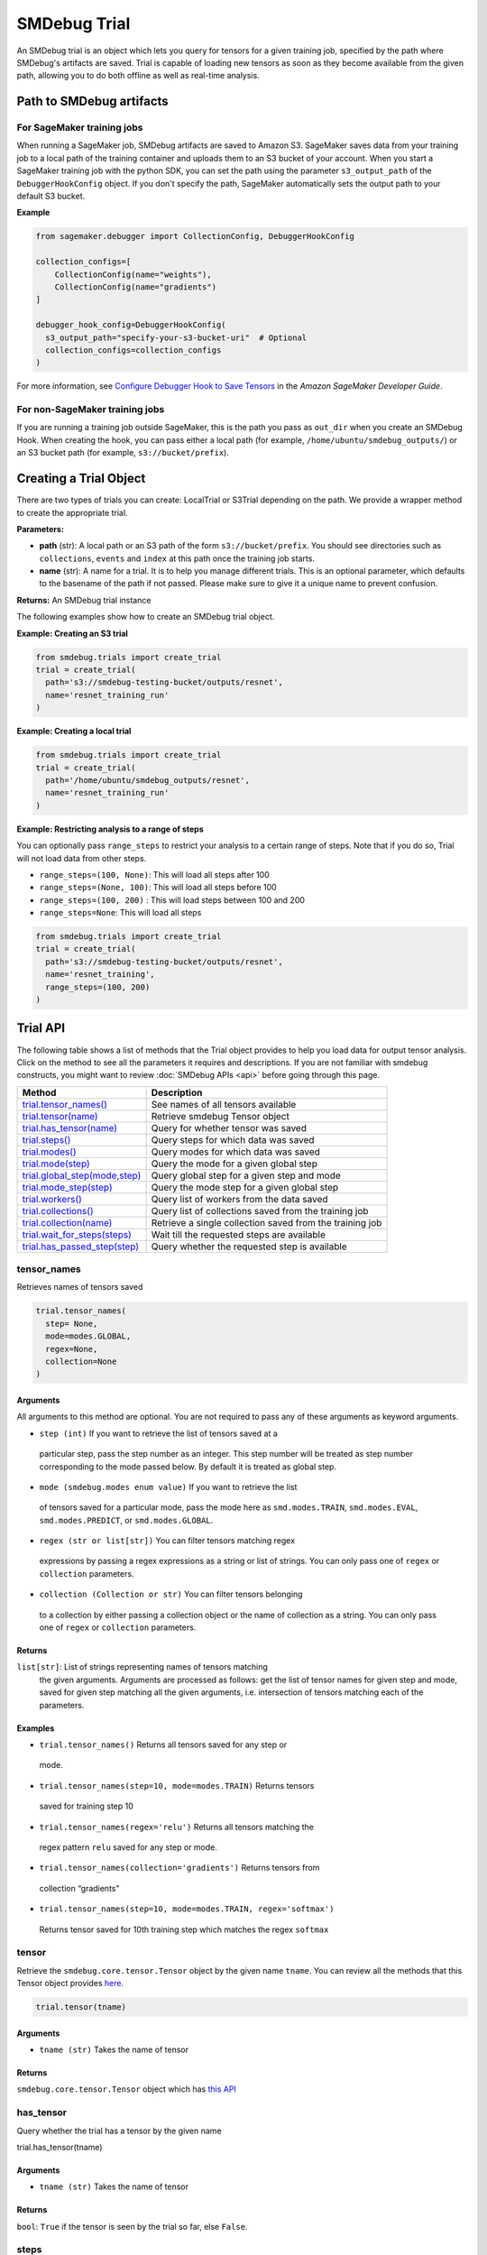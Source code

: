 SMDebug Trial
=============

An SMDebug trial is an object which lets you query for tensors for a given training
job, specified by the path where SMDebug's artifacts are saved. Trial is
capable of loading new tensors as soon as they become available from the
given path, allowing you to do both offline as well as real-time
analysis.

Path to SMDebug artifacts
~~~~~~~~~~~~~~~~~~~~~~~~~

For SageMaker training jobs
^^^^^^^^^^^^^^^^^^^^^^^^^^^

When running a SageMaker job, SMDebug artifacts are saved to Amazon S3.
SageMaker saves data
from your training job to a local path of the training container and
uploads them to an S3 bucket of your account. When you start a
SageMaker training job with the python SDK, you can set the path
using the parameter ``s3_output_path`` of the ``DebuggerHookConfig``
object. If you don't specify the path, SageMaker automatically sets the
output path to your default S3 bucket.

**Example**

.. code:: python

  from sagemaker.debugger import CollectionConfig, DebuggerHookConfig

  collection_configs=[
      CollectionConfig(name="weights"),
      CollectionConfig(name="gradients")
  ]

  debugger_hook_config=DebuggerHookConfig(
    s3_output_path="specify-your-s3-bucket-uri"  # Optional
    collection_configs=collection_configs
  )

For more information, see `Configure Debugger Hook to Save Tensors
<https://docs.aws.amazon.com/sagemaker/latest/dg/debugger-configure-hook.html>`__
in the *Amazon SageMaker Developer Guide*.


For non-SageMaker training jobs
^^^^^^^^^^^^^^^^^^^^^^^^^^^^^^^

If you are running a training job outside SageMaker, this is the path you
pass as ``out_dir`` when you create an SMDebug Hook.
When creating the hook, you can
pass either a local path (for example, ``/home/ubuntu/smdebug_outputs/``)
or an S3 bucket path (for example, ``s3://bucket/prefix``).

Creating a Trial Object
~~~~~~~~~~~~~~~~~~~~~~~

There are two types of trials you can create: LocalTrial or S3Trial
depending on the path. We provide a wrapper method to create the
appropriate trial.

.. class:: smdebug.trials.create_trial(path, name=None, profiler=False, output_dir='/opt/ml/processing/outputs/', **kwargs)

  **Parameters:**

  - **path** (str): A local path or an S3 path of the form ``s3://bucket/prefix``. You should see
    directories such as ``collections``, ``events`` and ``index`` at this
    path once the training job starts.

  - **name** (str): A name for a trial.
    It is to help you manage different trials. This is an optional
    parameter, which defaults to the basename of the path if not passed.
    Please make sure to give it a unique name to prevent confusion.

  **Returns:**    An SMDebug trial instance

  The following examples show how to create an SMDebug trial object.

  **Example: Creating an S3 trial**

  .. code:: python

   from smdebug.trials import create_trial
   trial = create_trial(
     path='s3://smdebug-testing-bucket/outputs/resnet',
     name='resnet_training_run'
   )

  **Example: Creating a local trial**

  .. code:: python

   from smdebug.trials import create_trial
   trial = create_trial(
     path='/home/ubuntu/smdebug_outputs/resnet',
     name='resnet_training_run'
   )

  **Example: Restricting analysis to a range of steps**

  You can optionally pass ``range_steps`` to restrict your analysis to a
  certain range of steps. Note that if you do so, Trial will not load data
  from other steps.

  - ``range_steps=(100, None)``: This will load all steps after 100

  - ``range_steps=(None, 100)``: This will load all steps before 100

  - ``range_steps=(100, 200)`` : This will load steps between 100 and 200

  - ``range_steps=None``: This will load all steps

  .. code:: python

   from smdebug.trials import create_trial
   trial = create_trial(
     path='s3://smdebug-testing-bucket/outputs/resnet',
     name='resnet_training',
     range_steps=(100, 200)
   )


Trial API
~~~~~~~~~

The following table shows a list of methods that the Trial object provides to help you
load data for output tensor analysis. Click on the method to see all the
parameters it requires and descriptions. If you are not familiar
with smdebug constructs, you might want to review :doc:`SMDebug APIs <api>`
before going through this page.

+---------------------------------------------------+-----------------------------------+
| Method                                            | Description                       |
+===================================================+===================================+
| `trial.tensor_names() <#tensor_names>`__          | See names of all tensors          |
|                                                   | available                         |
+---------------------------------------------------+-----------------------------------+
| `trial.tensor(name) <#tensor>`__                  | Retrieve smdebug Tensor object    |
+---------------------------------------------------+-----------------------------------+
| `trial.has_tensor(name) <#has_tensor>`__          | Query for whether tensor was      |
|                                                   | saved                             |
+---------------------------------------------------+-----------------------------------+
| `trial.steps() <#steps>`__                        | Query steps for which data was    |
|                                                   | saved                             |
+---------------------------------------------------+-----------------------------------+
| `trial.modes() <#modes>`__                        | Query modes for which data was    |
|                                                   | saved                             |
+---------------------------------------------------+-----------------------------------+
| `trial.mode(step) <#mode>`__                      | Query the mode for a given global |
|                                                   | step                              |
+---------------------------------------------------+-----------------------------------+
| `trial.global_step(mode,step) <#global_step>`__   | Query global step for a given     |
|                                                   | step and mode                     |
+---------------------------------------------------+-----------------------------------+
| `trial.mode_step(step) <#mode_step>`__            | Query the mode step for a given   |
|                                                   | global step                       |
+---------------------------------------------------+-----------------------------------+
| `trial.workers() <#workers>`__                    | Query list of workers from the    |
|                                                   | data saved                        |
+---------------------------------------------------+-----------------------------------+
| `trial.collections() <#collections>`__            | Query list of collections saved   |
|                                                   | from the training job             |
+---------------------------------------------------+-----------------------------------+
| `trial.collection(name) <#collection>`__          | Retrieve a single collection      |
|                                                   | saved from the training job       |
+---------------------------------------------------+-----------------------------------+
| `trial.wait_for_steps(steps) <#wait_for_steps>`__ | Wait till the requested steps are |
|                                                   | available                         |
+---------------------------------------------------+-----------------------------------+
| `trial.has_passed_step(step) <#has_passed_step>`__| Query whether the requested step  |
|                                                   | is available                      |
+---------------------------------------------------+-----------------------------------+

tensor_names
^^^^^^^^^^^^

Retrieves names of tensors saved

.. code:: python

  trial.tensor_names(
    step= None,
    mode=modes.GLOBAL,
    regex=None,
    collection=None
  )

Arguments
'''''''''

All arguments to this method are optional. You are not required to pass
any of these arguments as keyword arguments.

-  ``step (int)`` If you want to retrieve the list of tensors saved at a
  particular step, pass the step number as an integer. This step number
  will be treated as step number corresponding to the mode passed
  below. By default it is treated as global step.

-  ``mode (smdebug.modes enum value)`` If you want to retrieve the list
  of tensors saved for a particular mode, pass the mode here as
  ``smd.modes.TRAIN``, ``smd.modes.EVAL``, ``smd.modes.PREDICT``, or
  ``smd.modes.GLOBAL``.

-  ``regex (str or list[str])`` You can filter tensors matching regex
  expressions by passing a regex expressions as a string or list of
  strings. You can only pass one of ``regex`` or ``collection``
  parameters.

-  ``collection (Collection or str)`` You can filter tensors belonging
  to a collection by either passing a collection object or the name of
  collection as a string. You can only pass one of ``regex`` or
  ``collection`` parameters.

Returns
'''''''

``list[str]``: List of strings representing names of tensors matching
  the given arguments. Arguments are processed as follows: get the list of
  tensor names for given step and mode, saved for given step matching all
  the given arguments, i.e. intersection of tensors matching each of the
  parameters.

Examples
''''''''

-  ``trial.tensor_names()`` Returns all tensors saved for any step or
  mode.
-  ``trial.tensor_names(step=10, mode=modes.TRAIN)`` Returns tensors
  saved for training step 10
-  ``trial.tensor_names(regex='relu')`` Returns all tensors matching the
  regex pattern ``relu`` saved for any step or mode.
-  ``trial.tensor_names(collection='gradients')`` Returns tensors from
  collection “gradients”
-  ``trial.tensor_names(step=10, mode=modes.TRAIN, regex='softmax')``
  Returns tensor saved for 10th training step which matches the regex
  ``softmax``

tensor
^^^^^^

Retrieve the ``smdebug.core.tensor.Tensor`` object by the given name
``tname``. You can review all the methods that this Tensor object
provides `here <#Tensor-1>`__.

.. code:: python

  trial.tensor(tname)

.. _arguments-1:

Arguments
'''''''''

-  ``tname (str)`` Takes the name of tensor

.. _returns-1:

Returns
'''''''

``smdebug.core.tensor.Tensor`` object which has `this API <#Tensor-1>`__

has_tensor
^^^^^^^^^^

Query whether the trial has a tensor by the given name

.. code:: python

trial.has_tensor(tname)

.. _arguments-2:

Arguments
'''''''''

-  ``tname (str)`` Takes the name of tensor

.. _returns-2:

Returns
'''''''

``bool``: ``True`` if the tensor is seen by the trial so far, else
``False``.

steps
^^^^^

Retrieve a list of steps seen by the trial

.. code:: python

trial.steps(mode=None)

.. _arguments-3:

Arguments
'''''''''

-  ``mode (smdebug.modes enum value)`` Passing a mode here allows you
want to retrieve the list of steps seen by a trial for that mode If
this is not passed, returns steps for all modes.

.. _returns-3:

Returns
'''''''

``list[int]`` List of integers representing step numbers. If a mode was
passed, this returns steps within that mode, i.e. mode steps. Each of
these mode steps has a global step number associated with it. The global
step represents the sequence of steps across all modes executed by the
job.

modes
^^^^^

Retrieve a list of modes seen by the trial

.. code:: python

  trial.modes()

.. _returns-4:

Returns
'''''''

``list[smdebug.modes enum value]`` List of modes for which data was
saved from the training job across all steps seen.

mode
^^^^

Given a global step number you can identify the mode for that step using
this method.

.. code:: python

  trial.mode(global_step=100)

.. _arguments-4:

Arguments
'''''''''

-  ``global_step (int)`` Takes the global step as an integer

.. _returns-5:

Returns
'''''''

``smdebug.modes enum value`` of the given global step

mode_step
^^^^^^^^^

Given a global step number you can identify the ``mode_step`` for that
step using this method.

.. code:: python

  trial.mode_step(global_step=100)

.. _arguments-5:

Arguments
'''''''''

-  ``global_step (int)`` Takes the global step as an integer

.. _returns-6:

Returns
'''''''

``int``: An integer representing ``mode_step`` of the given global step.
Typically used in conjunction with ``mode`` method.

global_step
^^^^^^^^^^^

Given a mode and a mode_step number you can retrieve its global step
using this method.

.. code:: python

  trial.global_step(mode=modes.GLOBAL, mode_step=100)

.. _arguments-6:

Arguments
'''''''''

-  ``mode (smdebug.modes enum value)`` Takes the mode as enum value
-  ``mode_step (int)`` Takes the mode step as an integer

.. _returns-7:

Returns
'''''''

``int`` An integer representing ``global_step`` of the given mode and
mode_step.

workers
^^^^^^^

Query for all the worker processes from which data was saved by smdebug
during multi worker training.

.. code:: python

  trial.workers()

.. _returns-8:

Returns
'''''''

``list[str]`` A sorted list of names of worker processes from which data
was saved. If using TensorFlow Mirrored Strategy for multi worker
training, these represent names of different devices in the process. For
Horovod, torch.distributed and similar distributed training approaches,
these represent names of the form ``worker_0`` where 0 is the rank of
the process.

collections
^^^^^^^^^^^

List the collections from the trial. Note that tensors part of these
collections may not necessarily have been saved from the training job.
Whether a collection was saved or not depends on the configuration of
the Hook during training.

.. code:: python

  trial.collections()

.. _returns-9:

Returns
'''''''

``dict[str -> Collection]`` A dictionary indexed by the name of the
collection, with the Collection object as the value. Please refer
`Collection API <api.md#Collection>`__ for more details.

collection
^^^^^^^^^^

Get a specific collection from the trial. Note that tensors which are
part of this collection may not necessarily have been saved from the
training job. Whether this collection was saved or not depends on the
configuration of the Hook during training.

.. code:: python

  trial.collection(coll_name)

.. _arguments-7:

Arguments
'''''''''

-  ``coll_name (str)`` Name of the collection

.. _returns-10:

Returns
'''''''

``Collection`` The requested Collection object. Please refer `Collection
API <api.md#Collection>`__ for more details.

wait_for_steps
^^^^^^^^^^^^^^

This method allows you to wait for steps before proceeding. You might
want to use this method if you want to wait for smdebug to see the
required steps so you can then query and analyze the tensors saved by
that step. This method blocks till all data from the steps are seen by
smdebug.

.. code:: python

  trial.wait_for_steps(required_steps, mode=modes.GLOBAL)

.. _arguments-8:

Arguments
'''''''''

-  ``required_steps (list[int])`` Step numbers to wait for
-  ``mode (smdebug.modes enum value)`` The mode to which given step
numbers correspond to. This defaults to modes.GLOBAL.

.. _returns-11:

Returns
'''''''

None, but it only returns after we know definitely whether we have seen
the steps.

Exceptions raised
'''''''''''''''''

``StepUnavailable`` and ``NoMoreData``. See `Exceptions <#exceptions>`__
section for more details.

has_passed_step
^^^^^^^^^^^^^^^

.. code:: python

  trial.has_passed_step(step, mode=modes.GLOBAL)

.. _arguments-9:

Arguments
'''''''''

-  ``step (int)`` The step number to check if the trial has passed it
-  ``mode (smdebug.modes enum value)`` The mode to which given step
  number corresponds to. This defaults to modes.GLOBAL.

.. _returns-12:

Returns
'''''''

``smdebug.core.tensor.StepState enum value`` which can take one of three
values ``UNAVAILABLE``, ``AVAILABLE`` and ``NOT_YET_AVAILABLE``.

TODO@Nihal describe these in detail

.. _tensor-1:

Tensor
------

An smdebug ``Tensor`` object can be retrieved through the
``trial.tensor(name)`` API. It is uniquely identified by the string
representing name. It provides the following methods.

+-------------------------------+---------------------------------------+
| Method                        | Description                           |
+===============================+=======================================+
| `steps() <#steps-1>`__        | Query steps for which tensor was      |
|                               | saved                                 |
+-------------------------------+---------------------------------------+
| `value(step) <#value>`__      | Get the value of the tensor at a      |
|                               | given step as a numpy array           |
+-------------------------------+---------------------------------------+
| `reduction_value(step)        | Get the reduction value of the chosen |
| <#reduction_value>`__         | tensor at a particular step           |
+-------------------------------+---------------------------------------+
| `reduction_values             | Get all reduction values saved for    |
| (step) <#reduction_values>`__ | the chosen tensor at a particular     |
|                               | step                                  |
+-------------------------------+---------------------------------------+
| `values(mode) <#values>`__    | Get the values of the tensor for all  |
|                               | steps of a given mode                 |
+-------------------------------+---------------------------------------+
| `                             | Get all the workers for which this    |
| workers(step) <#workers-1>`__ | tensor was saved at a given step      |
+-------------------------------+---------------------------------------+
| `prev_steps(step,             | Get the last n step numbers of a      |
| n) <#prev_steps>`__           | given mode from a given step          |
+-------------------------------+---------------------------------------+

Tensor API
~~~~~~~~~~

.. _steps-1:

steps
^^^^^

Query for the steps at which the given tensor was saved

.. code:: python

  trial.tensor(name).steps(mode=ModeKeys.GLOBAL, show_incomplete_steps=False)

.. _arguments-10:

Arguments
'''''''''

-  ``mode (smdebug.modes enum value)`` The mode whose steps to return
  for the given tensor. Defaults to ``modes.GLOBAL``
-  ``show_incomplete_steps (bool)`` This parameter is relevant only for
  distributed training. By default this method only returns the steps
  which have been received from all workers. But if this parameter is
  set to True, this method will return steps received from at least one
  worker.

.. _returns-13:

Returns
'''''''

``list[int]`` A list of steps at which the given tensor was saved

value
^^^^^

Get the value of the tensor at a given step as a numpy array

.. code:: python

  trial.tensor(name).value(step_num, mode=ModeKeys.GLOBAL, worker=None)

.. _arguments-11:

Arguments
'''''''''

-  ``step_num (int)`` The step number whose value is to be returned for
  the mode passed through the next parameter.
-  ``mode (smdebug.modes enum value)`` The mode applicable for the step
  number passed above. Defaults to ``modes.GLOBAL``
-  ``worker (str)`` This parameter is only applicable for distributed
  training. You can retrieve the value of the tensor from a specific
  worker by passing the worker name. You can query all the workers seen
  by the trial with the ``trial.workers()`` method. You might also be
  interested in querying the workers which saved a value for the tensor
  at a specific step, this is possible with the method:
  ``trial.tensor(name).workers(step, mode)``

.. _returns-14:

Returns
'''''''

``numpy.ndarray`` The value of tensor at the given step and worker (if
the training job saved data from multiple workers)

reduction_value
^^^^^^^^^^^^^^^

Get the reduction value of the chosen tensor at a particular step. A
reduction value is a tensor reduced to a single value through reduction
or aggregation operations. The different reductions you can query for
are the same as what are allowed in
`ReductionConfig <api.md#reductionconfig>`__ when saving tensors. This
API thus allows you to access the reduction you might have saved instead
of the full tensor. If you had saved the full tensor, it will calculate
the requested reduction at the time of this call.

Reduction names allowed are ``min``, ``max``, ``mean``, ``prod``,
``std``, ``sum``, ``variance`` and ``l1``, ``l2`` representing the
norms.

Each of these can be retrieved for the absolute value of the tensor or
the original tensor. Above was an example to get the mean of the
absolute value of the tensor. ``abs`` can be set to ``False`` if you
want to see the ``mean`` of the actual tensor.

If you had saved the tensor without any reduction, then you can retrieve
the actual tensor as a numpy array and compute any reduction you might
be interested in. In such a case you do not need this method.

.. code:: python

  trial.tensor(name).reduction_value(
    step_num,
    reduction_name,
    mode=modes.GLOBAL,
    worker=None,
    abs=False
  )

.. _arguments-12:

Arguments
'''''''''

-  ``step_num (int)`` The step number whose value is to be returned for
  the mode passed through the next parameter.
-  ``reduction_name (str)`` The name of the reduction to query for. This
  can be one of ``min``, ``max``, ``mean``, ``std``, ``variance``,
  ``sum``, ``prod`` and the norms ``l1``, ``l2``.
-  ``mode (smdebug.modes enum value)`` The mode applicable for the step
  number passed above. Defaults to ``modes.GLOBAL``
-  ``worker (str)`` This parameter is only applicable for distributed
  training. You can retrieve the value of the tensor from a specific
  worker by passing the worker name. You can query all the workers seen
  by the trial with the ``trial.workers()`` method. You might also be
  interested in querying the workers which saved a value for the tensor
  at a specific step, this is possible with the method:
  ``trial.tensor(name).workers(step, mode)``
-  ``abs (bool)`` If abs is True, this method tries to return the
  reduction passed through ``reduction_name`` after taking the absolute
  value of the tensor. It defaults to ``False``.

.. _returns-15:

Returns
'''''''

``numpy.ndarray`` The reduction value of tensor at the given step and
worker (if the training job saved data from multiple workers) as a 1x1
numpy array. If this reduction was saved for the tensor during training
as part of specification through reduction config, it will be loaded and
returned. If the given reduction was not saved then, but the full tensor
was saved, the reduction will be computed on the fly and returned. If
both the chosen reduction and full tensor are not available, this method
raises ``TensorUnavailableForStep`` exception.

shape
^^^^^

Get the shape of the chosen tensor at a particular step.

.. code:: python

  trial.tensor(name).shape(step_num, mode=modes.GLOBAL, worker=None)

.. _arguments-13:

Arguments
'''''''''

-  ``step_num (int)`` The step number whose value is to be returned for
  the mode passed through the next parameter.
-  ``mode (smdebug.modes enum value)`` The mode applicable for the step
  number passed above. Defaults to ``modes.GLOBAL``
-  ``worker (str)`` This parameter is only applicable for distributed
  training. You can retrieve the value of the tensor from a specific
  worker by passing the worker name. You can query all the workers seen
  by the trial with the ``trial.workers()`` method. You might also be
  interested in querying the workers which saved a value for the tensor
  at a specific step, this is possible with the method:
  ``trial.tensor(name).workers(step, mode)``

.. _returns-16:

Returns
'''''''

- ``tuple(int)`` If only the shape of this tensor was saved through.
- ``save_shape`` configuration in ReductionConfig, it will be returned. If
  the full tensor was saved, then shape will be computed and returned
  today. If both the shape and full tensor are not available, this method
  raises ``TensorUnavailableForStep`` exception.

values
^^^^^^

Get the values of the tensor for all steps of a given mode.

.. code:: python

  trial.tensor(name).values(mode=modes.GLOBAL, worker=None)

.. _arguments-14:

Arguments
'''''''''

-  ``mode (smdebug.modes enum value)`` The mode applicable for the step
  number passed above. Defaults to ``modes.GLOBAL``
-  ``worker (str)`` This parameter is only applicable for distributed
  training. You can retrieve the value of the tensor from a specific
  worker by passing the worker name. You can query all the workers seen
  by the trial with the ``trial.workers()`` method. You might also be
  interested in querying the workers which saved a value for the tensor
  at a specific step, this is possible with the method:
  ``trial.tensor(name).workers(step, mode)``

.. _returns-17:

Returns
'''''''

``dict[int -> numpy.ndarray]`` A dictionary with step numbers as keys
and numpy arrays representing the value of the tensor as values.

reduction_values
^^^^^^^^^^^^^^^^

Get all reduction values saved for the chosen tensor at a particular
step. A reduction value is a tensor reduced to a single value through
reduction or aggregation operations. Please go through the description
of the method ``reduction_value`` for more details.

.. code:: python

  trial.tensor(name).reduction_values(step_num, mode=modes.GLOBAL, worker=None)

.. _arguments-15:

Arguments
'''''''''

-  ``step_num (int)`` The step number whose value is to be returned for
  the mode passed through the next parameter.
-  ``mode (smdebug.modes enum value)`` The mode applicable for the step
  number passed above. Defaults to ``modes.GLOBAL``
-  ``worker (str)`` This parameter is only applicable for distributed
  training. You can retrieve the value of the tensor from a specific
  worker by passing the worker name. You can query all the workers seen
  by the trial with the ``trial.workers()`` method. You might also be
  interested in querying the workers which saved a value for the tensor
  at a specific step, this is possible with the method:
  ``trial.tensor(name).workers(step, mode)``

.. _returns-18:

Returns
'''''''

``dict[(str, bool) -> numpy.ndarray]`` A dictionary with keys being
tuples of the form ``(reduction_name, abs)`` to a 1x1 numpy ndarray
value. ``abs`` here is a boolean that denotes whether the reduction was
performed on the absolute value of the tensor or not. Note that this
method only returns the reductions which were saved from the training
job. It does not compute all known reductions and return them if only
the raw tensor was saved.

shapes
^^^^^^

Get the shapes of the tensor for all steps of a given mode.

.. code:: python

  trial.tensor(name).shapes(mode=modes.GLOBAL, worker=None)

.. _arguments-16:

Arguments
'''''''''

-  ``mode (smdebug.modes enum value)`` The mode applicable for the step
  number passed above. Defaults to ``modes.GLOBAL``
-  ``worker (str)`` This parameter is only applicable for distributed
  training. You can retrieve the value of the tensor from a specific
  worker by passing the worker name. You can query all the workers seen
  by the trial with the ``trial.workers()`` method. You might also be
  interested in querying the workers which saved a value for the tensor
  at a specific step, this is possible with the method:
  ``trial.tensor(name).workers(step, mode)``

.. _returns-19:

Returns
'''''''

``dict[int -> tuple(int)]`` A dictionary with step numbers as keys and
tuples of ints representing the shapes of the tensor as values.

.. _workers-1:

workers
^^^^^^^

Get all the workers for which this tensor was saved at a given step

.. code:: python

  trial.tensor(name).workers(step_num, mode=modes.GLOBAL)

.. _arguments-17:

Arguments
'''''''''

-  ``step_num (int)`` The step number whose value is to be returned for
  the mode passed through the next parameter.
-  ``mode (smdebug.modes enum value)`` The mode applicable for the step
  number passed above. Defaults to ``modes.GLOBAL``

.. _returns-20:

Returns
'''''''

``list[str]`` A list of worker names for which the tensor was saved at
the given step.

prev_steps
^^^^^^^^^^

Get the last n step numbers of a given mode from a given step.

.. code:: python

  trial.tensor(name).prev_steps(step, n, mode=modes.GLOBAL)

.. _arguments-18:

Arguments
'''''''''

- ``step (int)`` The step number whose value is to be returned for the
  mode passed.
- ``n (int)`` Number of previous steps to return
- ``mode (smdebug.modes enum value)`` The mode applicable for the step
number passed above. Defaults to ``modes.GLOBAL``

.. _returns-21:

Returns
'''''''

``list[int]`` A list of size at most n representing the previous steps
for the given step and mode. Note that this list can be of size less
than n if there were only less than n steps saved before the given step
in this trial.
